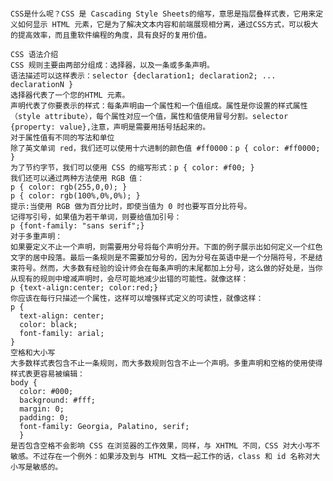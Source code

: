#+ CSS 基本语法

#+BEGIN_SRC 

CSS是什么呢？CSS 是 Cascading Style Sheets的缩写，意思是指层叠样式表，它用来定义如何显示 HTML 元素，它是为了解决文本内容和前端展现相分离，通过CSS方式，可以极大的提高效率，而且重软件编程的角度，具有良好的复用价值。

CSS 语法介绍
CSS 规则主要由两部分组成：选择器，以及一条或多条声明。
语法描述可以这样表示：selector {declaration1; declaration2; ... declarationN }
选择器代表了一个您的HTML 元素。
声明代表了你要表示的样式：每条声明由一个属性和一个值组成。属性是你设置的样式属性（style attribute），每个属性对应一个值，属性和值使用冒号分割。selector {property: value},注意，声明是需要用括号括起来的。
对于属性值有不同的写法和单位
除了英文单词 red，我们还可以使用十六进制的颜色值 #ff0000：p { color: #ff0000; }
为了节约字节，我们可以使用 CSS 的缩写形式：p { color: #f00; }
我们还可以通过两种方法使用 RGB 值：
p { color: rgb(255,0,0); }
p { color: rgb(100%,0%,0%); }
提示:当使用 RGB 做为百分比时，即使当值为 0 时也要写百分比符号。
记得写引号，如果值为若干单词，则要给值加引号：
p {font-family: "sans serif";}
对于多重声明：
如果要定义不止一个声明，则需要用分号将每个声明分开。下面的例子展示出如何定义一个红色文字的居中段落。最后一条规则是不需要加分号的，因为分号在英语中是一个分隔符号，不是结束符号。然而，大多数有经验的设计师会在每条声明的末尾都加上分号，这么做的好处是，当你从现有的规则中增减声明时，会尽可能地减少出错的可能性。就像这样：
p {text-align:center; color:red;}	
你应该在每行只描述一个属性，这样可以增强样式定义的可读性，就像这样：
p {
  text-align: center;
  color: black;
  font-family: arial;
}
空格和大小写
大多数样式表包含不止一条规则，而大多数规则包含不止一个声明。多重声明和空格的使用使得样式表更容易被编辑：
body {
  color: #000;
  background: #fff;
  margin: 0;
  padding: 0;
  font-family: Georgia, Palatino, serif;
  }
是否包含空格不会影响 CSS 在浏览器的工作效果，同样，与 XHTML 不同，CSS 对大小写不敏感。不过存在一个例外：如果涉及到与 HTML 文档一起工作的话，class 和 id 名称对大小写是敏感的。
#+END_SRC
